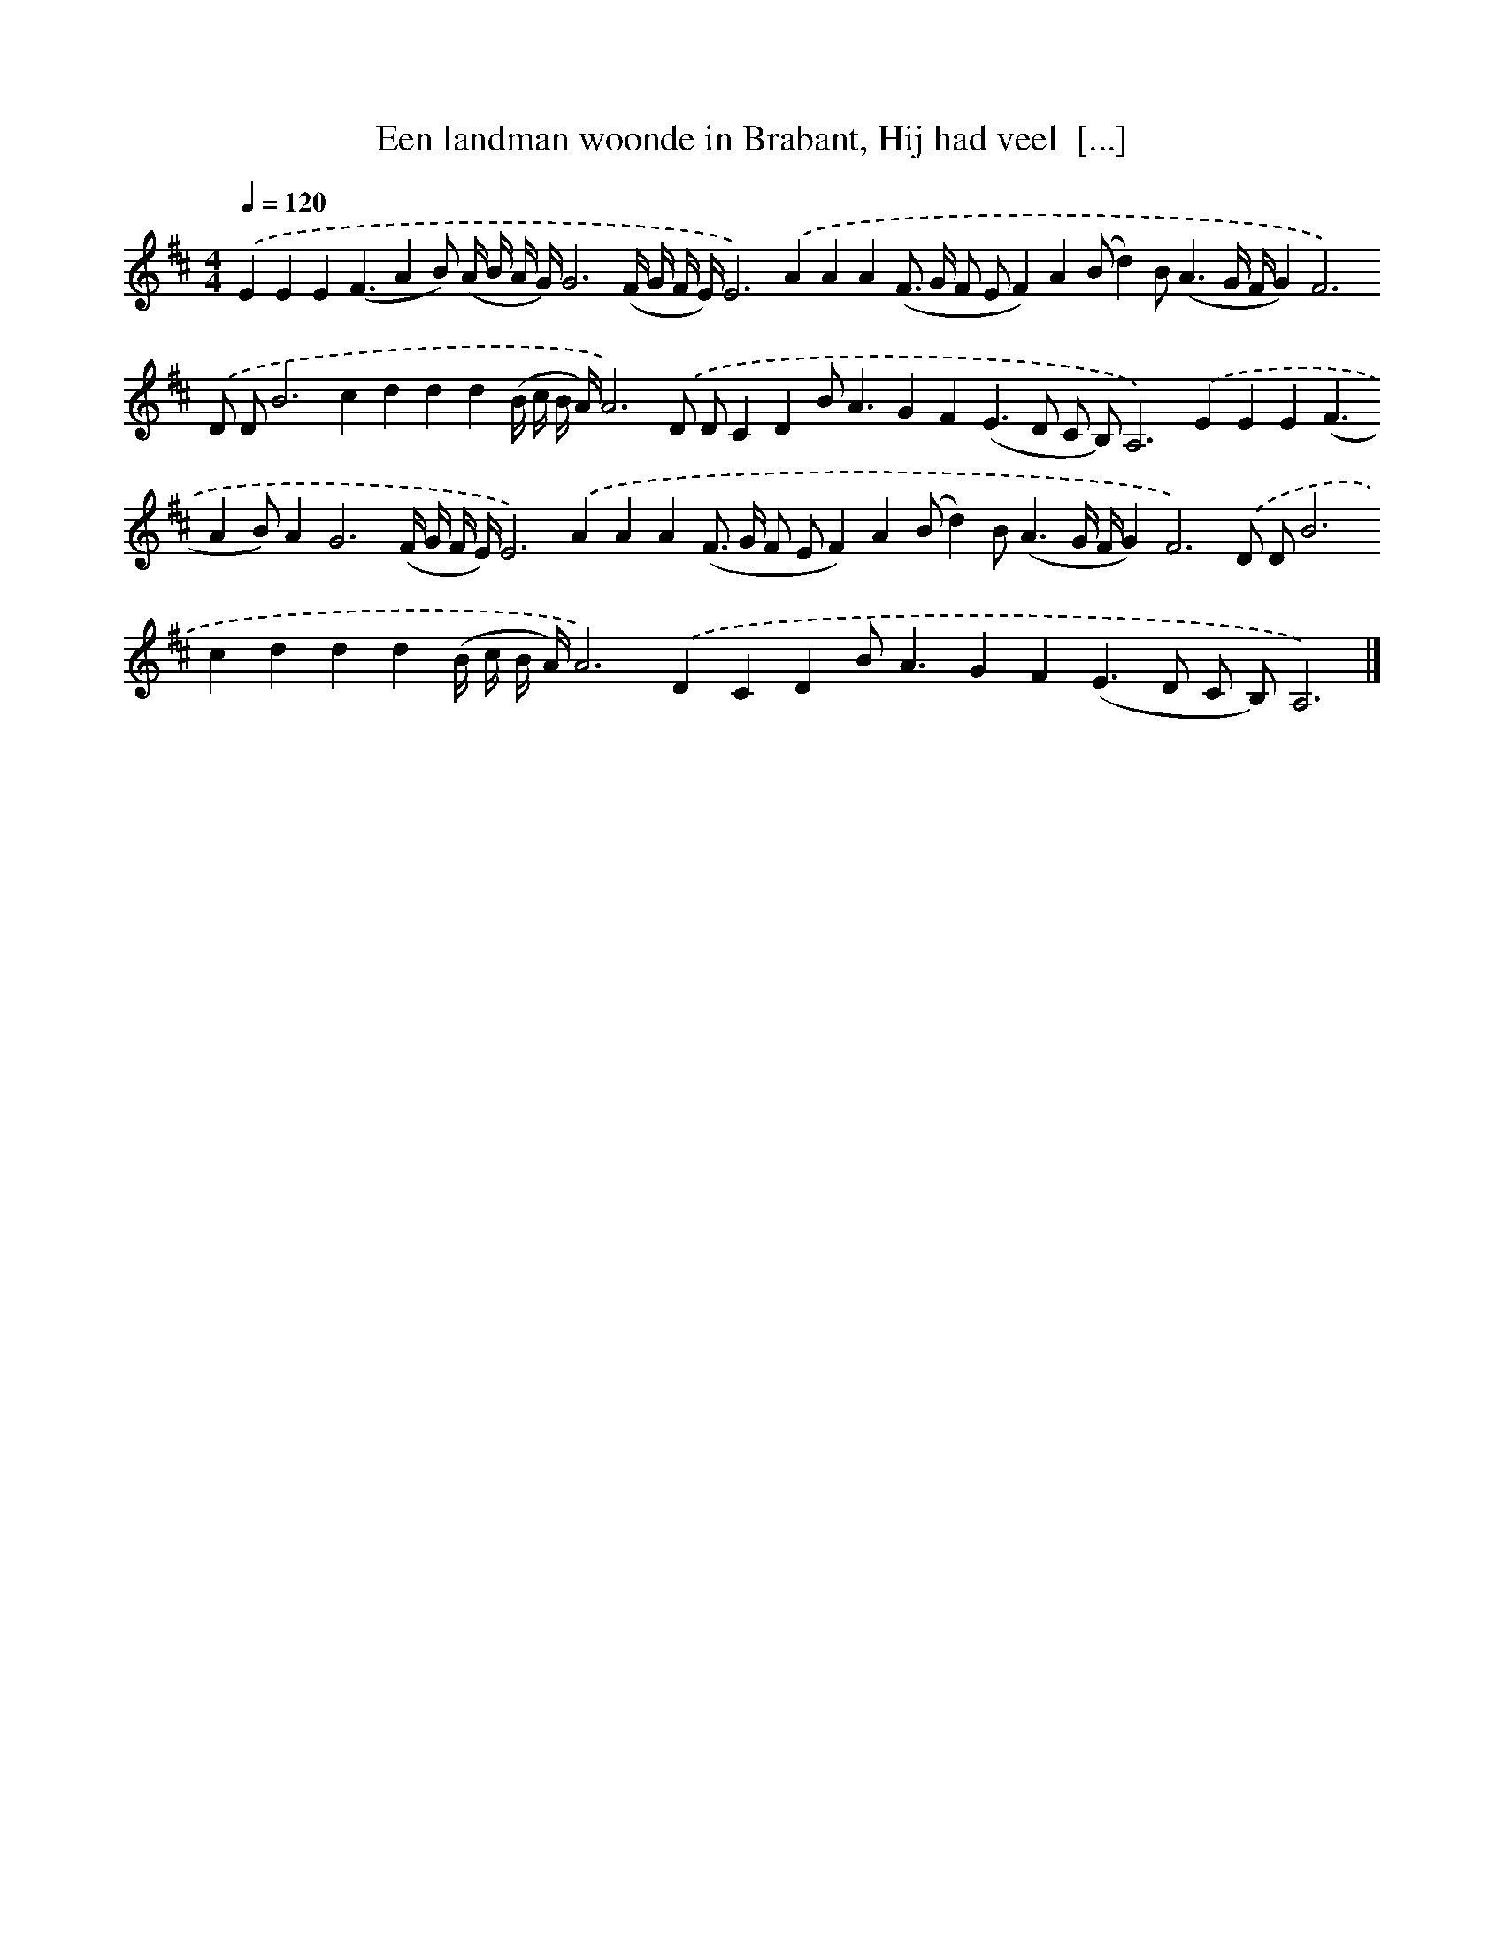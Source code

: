 X: 10063
T: Een landman woonde in Brabant, Hij had veel  [...]
%%abc-version 2.0
%%abcx-abcm2ps-target-version 5.9.1 (29 Sep 2008)
%%abc-creator hum2abc beta
%%abcx-conversion-date 2018/11/01 14:37:02
%%humdrum-veritas 3805573460
%%humdrum-veritas-data 2885788141
%%continueall 1
%%barnumbers 0
L: 1/8
M: 4/4
Q: 1/4=120
K: D clef=treble
.('E2E2E2(F3A2B) (A/ B/ A/ G/)G6(F/ G/ F/ E/)E4>).('A4A2A2(F> G F EF2)A2(Bd2)B2<(A2G/ F/G4<)F4).('D DB4>c4d2d2d2(B/ c/ B/ A/)A6).('D DC2D2B2<A2G2F2(E2>D2 C B,)A,4>).('E4E2E2(F3A2B)A4<G4(F/ G/ F/ E/)E4>).('A4A2A2(F> G F EF2)A2(Bd2)B2<(A2G/ F/G4<)F4).('D DB4>c4d2d2d2(B/ c/ B/ A/)A4>).('D4C2D2B2<A2G2F2(E2>D2 C B,)A,6) |]
